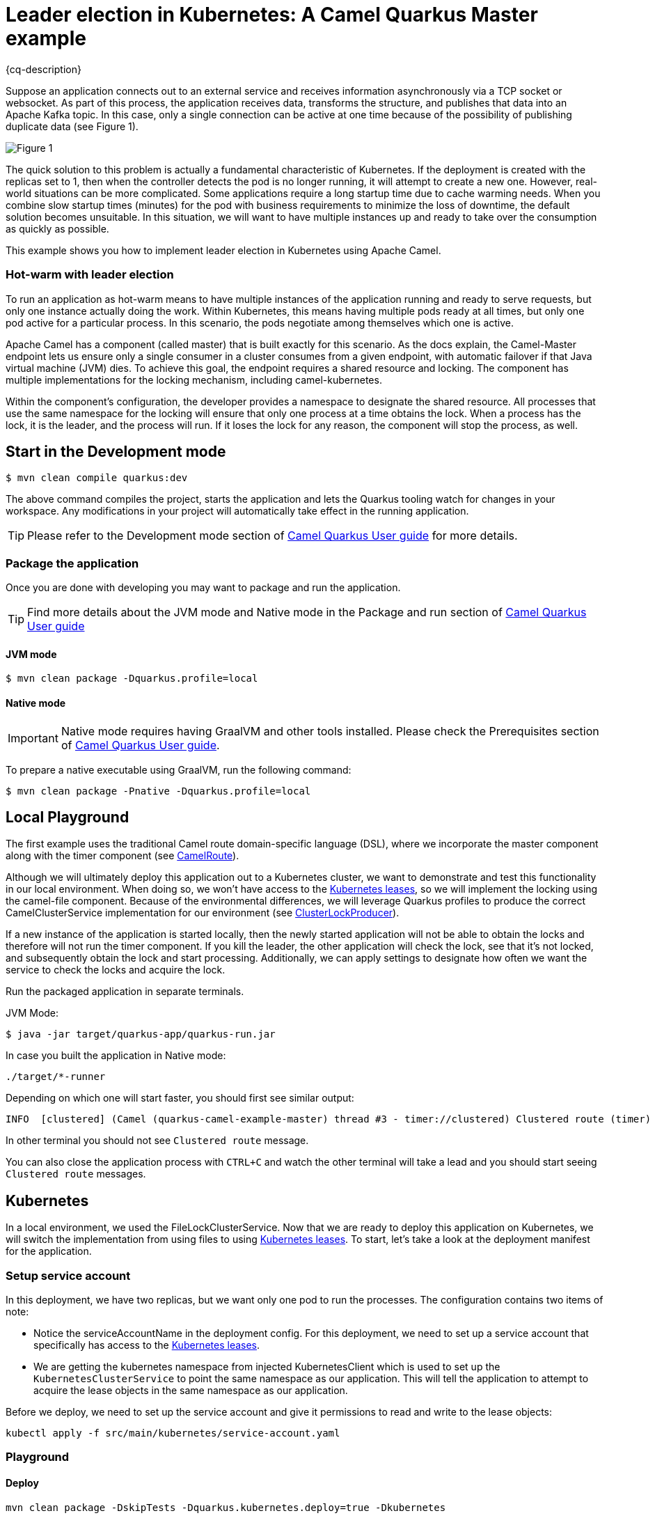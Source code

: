 = Leader election in Kubernetes: A Camel Quarkus Master example
:cq-example-description: An example that shows how to use camel master component.

{cq-description}

Suppose an application connects out to an external service and receives information asynchronously via a TCP socket or websocket. As part of this process, the application receives data, transforms the structure, and publishes that data into an Apache Kafka topic. In this case, only a single connection can be active at one time because of the possibility of publishing duplicate data (see Figure 1).

image::figure1.png[Figure 1]

The quick solution to this problem is actually a fundamental characteristic of Kubernetes. If the deployment is created with the replicas set to 1, then when the controller detects the pod is no longer running, it will attempt to create a new one. However, real-world situations can be more complicated. Some applications require a long startup time due to cache warming needs. When you combine slow startup times (minutes) for the pod with business requirements to minimize the loss of downtime, the default solution becomes unsuitable. In this situation, we will want to have multiple instances up and ready to take over the consumption as quickly as possible.

This example shows you how to implement leader election in Kubernetes using Apache Camel.

=== Hot-warm with leader election
To run an application as hot-warm means to have multiple instances of the application running and ready to serve requests, but only one instance actually doing the work. Within Kubernetes, this means having multiple pods ready at all times, but only one pod active for a particular process. In this scenario, the pods negotiate among themselves which one is active.

Apache Camel has a component (called master) that is built exactly for this scenario. As the docs explain, the Camel-Master endpoint lets us ensure only a single consumer in a cluster consumes from a given endpoint, with automatic failover if that Java virtual machine (JVM) dies. To achieve this goal, the endpoint requires a shared resource and locking. The component has multiple implementations for the locking mechanism, including camel-kubernetes.

Within the component's configuration, the developer provides a namespace to designate the shared resource. All processes that use the same namespace for the locking will ensure that only one process at a time obtains the lock. When a process has the lock, it is the leader, and the process will run. If it loses the lock for any reason, the component will stop the process, as well.

== Start in the Development mode

[source,shell]
----
$ mvn clean compile quarkus:dev
----

The above command compiles the project, starts the application and lets the Quarkus tooling watch for changes in your
workspace. Any modifications in your project will automatically take effect in the running application.

TIP: Please refer to the Development mode section of
https://camel.apache.org/camel-quarkus/latest/first-steps.html#_development_mode[Camel Quarkus User guide] for more details.


=== Package the application

Once you are done with developing you may want to package and run the application.

TIP: Find more details about the JVM mode and Native mode in the Package and run section of
https://camel.apache.org/camel-quarkus/latest/first-steps.html#_package_and_run_the_application[Camel Quarkus User guide]

==== JVM mode

[source,shell]
----
$ mvn clean package -Dquarkus.profile=local
----

==== Native mode

IMPORTANT: Native mode requires having GraalVM and other tools installed. Please check the Prerequisites section
of https://camel.apache.org/camel-quarkus/latest/first-steps.html#_prerequisites[Camel Quarkus User guide].

To prepare a native executable using GraalVM, run the following command:

[source,shell]
----
$ mvn clean package -Pnative -Dquarkus.profile=local
----

== Local Playground

The first example uses the traditional Camel route domain-specific language (DSL), where we incorporate the master component along with the timer component (see link:src/main/java/org/acme/master/CamelRoute.java[CamelRoute]).

Although we will ultimately deploy this application out to a Kubernetes cluster, we want to demonstrate and test this functionality in our local environment. When doing so, we won't have access to the https://kubernetes.io/docs/reference/kubernetes-api/cluster-resources/lease-v1/[Kubernetes leases], so we will implement the locking using the camel-file component. Because of the environmental differences, we will leverage Quarkus profiles to produce the correct CamelClusterService implementation for our environment (see link:src/main/java/org/acme/master/ClusterLockProducer.java[ClusterLockProducer]).

If a new instance of the application is started locally, then the newly started application will not be able to obtain the locks and therefore will not run the timer component. If you kill the leader, the other application will check the lock, see that it's not locked, and subsequently obtain the lock and start processing. Additionally, we can apply settings to designate how often we want the service to check the locks and acquire the lock.

Run the packaged application in separate terminals.

JVM Mode:
[source,shell]
----
$ java -jar target/quarkus-app/quarkus-run.jar
----

In case you built the application in Native mode:
[source,shell]
----
./target/*-runner
----

Depending on which one will start faster, you should first see similar output:

[source,shell]
----
INFO  [clustered] (Camel (quarkus-camel-example-master) thread #3 - timer://clustered) Clustered route (timer) e54cc6a7-7b5f-4aa3-a9f8-4c31536c3b75 ...
----

In other terminal you should not see `Clustered route` message.

You can also close the application process with `CTRL+C` and watch the other terminal will take a lead and you should start seeing `Clustered route` messages.

== Kubernetes
In a local environment, we used the FileLockClusterService. Now that we are ready to deploy this application on Kubernetes, we will switch the implementation from using files to using https://kubernetes.io/docs/reference/kubernetes-api/cluster-resources/lease-v1/[Kubernetes leases]. To start, let’s take a look at the deployment manifest for the application.

=== Setup service account

In this deployment, we have two replicas, but we want only one pod to run the processes. The configuration contains two items of note:

* Notice the serviceAccountName in the deployment config. For this deployment, we need to set up a service account that specifically has access to the https://kubernetes.io/docs/reference/kubernetes-api/cluster-resources/lease-v1/[Kubernetes leases].
* We are getting the kubernetes namespace from injected KubernetesClient which is used to set up the `KubernetesClusterService` to point the same namespace as our application. This will tell the application to attempt to acquire the lease objects in the same namespace as our application.

Before we deploy, we need to set up the service account and give it permissions to read and write to the lease objects:

[source,shell]
----
kubectl apply -f src/main/kubernetes/service-account.yaml
----

=== Playground

==== Deploy
[source,shell]
----
mvn clean package -DskipTests -Dquarkus.kubernetes.deploy=true -Dkubernetes
----

Once we deploy the application into Kubernetes, the application will use the `KubernetesClusterService` implementation of the `CamelClusterService` to perform the leadership elections. To do this, the service will periodically query the lease information and attempt to update the information if the last update has not been performed in the designated lease time. The configuration for the timing of the leader election activity is more detailed, which should be expected; we are no longer simply checking a file lock, but rather working in more of a heartbeat monitoring pattern.

You should see running two pods:

[source,shell]
----
camel-quarkus-examples-master-5d46b7564c-jwbw2                  1/1     Running             0             17m
camel-quarkus-examples-master-5d46b7564c-vhvxg                  1/1     Running             0             16m
----

Only one of them is printing `Clustered route` message. You can try to kill the pod having the lead (in this case it is `camel-quarkus-examples-master-5d46b7564c-jwbw2`).

[source,shell]
----
kubectl delete pod camel-quarkus-examples-master-5d46b7564c-jwbw2
----

Then new pod election will happen and you should see similar output:

[source,shell]
----
kubectl logs camel-quarkus-examples-master-5d46b7564c-vhvxg
...
INFO  [org.apa.cam.com.kub.clu.loc.KubernetesLeadershipController] (Camel (quarkus-camel-example-master) thread #1 - CamelKubernetesLeadershipController) Pod[camel-quarkus-examples-master-5d46b7564c-vhvxg] Current pod is becoming the new leader now...
...
INFO  [clustered] (Camel (quarkus-camel-example-master) thread #4 - timer://clustered) Clustered route (timer) 9389bae5-7677-4679-90f7-77ce6b7e5fda ...
...
----

== Feedback

Please report bugs and propose improvements via https://github.com/apache/camel-quarkus/issues[GitHub issues of Camel Quarkus] project.
